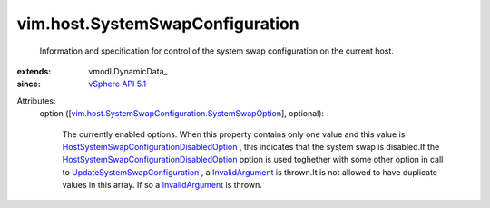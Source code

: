 
vim.host.SystemSwapConfiguration
================================
  Information and specification for control of the system swap configuration on the current host.
:extends: vmodl.DynamicData_
:since: `vSphere API 5.1 <vim/version.rst#vimversionversion8>`_

Attributes:
    option ([`vim.host.SystemSwapConfiguration.SystemSwapOption <vim/host/SystemSwapConfiguration/SystemSwapOption.rst>`_], optional):

       The currently enabled options. When this property contains only one value and this value is `HostSystemSwapConfigurationDisabledOption <vim/host/SystemSwapConfiguration/DisabledOption.rst>`_ , this indicates that the system swap is disabled.If the `HostSystemSwapConfigurationDisabledOption <vim/host/SystemSwapConfiguration/DisabledOption.rst>`_ option is used toghether with some other option in call to `UpdateSystemSwapConfiguration <vim/HostSystem.rst#updateSystemSwapConfiguration>`_ , a `InvalidArgument <vmodl/fault/InvalidArgument.rst>`_ is thrown.It is not allowed to have duplicate values in this array. If so a `InvalidArgument <vmodl/fault/InvalidArgument.rst>`_ is thrown.
